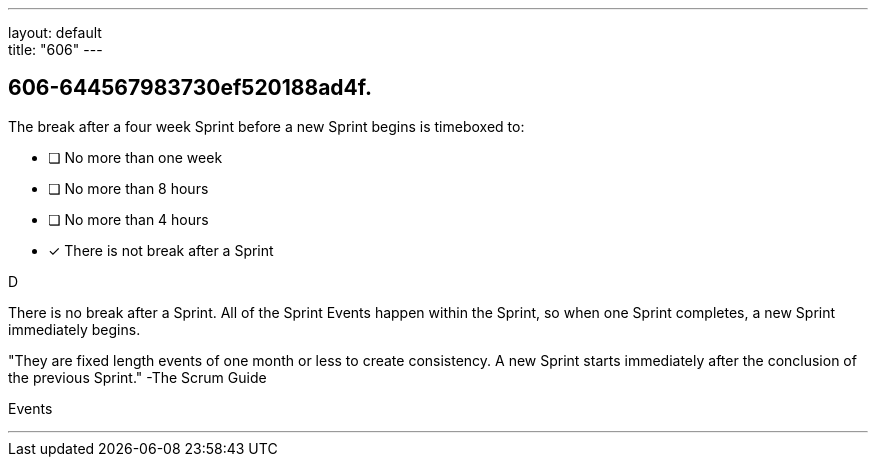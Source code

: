 ---
layout: default + 
title: "606"
---


[#question]
== 606-644567983730ef520188ad4f.

****

[#query]
--
The break after a four week Sprint before a new Sprint begins is timeboxed to:
--

[#list]
--
* [ ] No more than one week
* [ ] No more than 8 hours
* [ ] No more than 4 hours
* [*] There is not break after a Sprint

--
****

[#answer]
D

[#explanation]
--
There is no break after a Sprint. All of the Sprint Events happen within the Sprint, so when one Sprint completes, a new Sprint immediately begins.

"They are fixed length events of one month or less to create consistency. A new Sprint starts immediately after the conclusion of the previous Sprint." -The Scrum Guide
--

[#ka]
Events

'''

